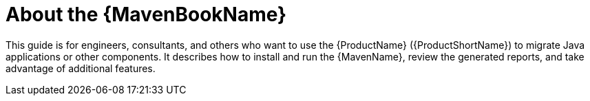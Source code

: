 // Module included in the following assemblies:
//
// * docs/maven-guide/master.adoc

[id='about-maven-guide_{context}']
= About the {MavenBookName}

This guide is for engineers, consultants, and others who want to use the {ProductName} ({ProductShortName}) to migrate Java applications or other components. It describes how to install and run the {MavenName}, review the generated reports, and take advantage of additional features.
